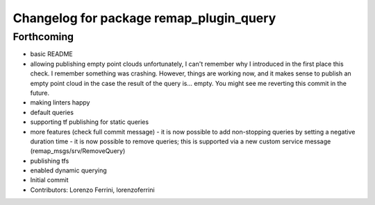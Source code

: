 ^^^^^^^^^^^^^^^^^^^^^^^^^^^^^^^^^^^^^^^^
Changelog for package remap_plugin_query
^^^^^^^^^^^^^^^^^^^^^^^^^^^^^^^^^^^^^^^^

Forthcoming
-----------
* basic README
* allowing publishing empty point clouds
  unfortunately, I can't remember why I introduced in the first
  place this check. I remember something was crashing. However,
  things are working now, and it makes sense to publish an
  empty point cloud in the case the result of the query is... empty.
  You might see me reverting this commit in the future.
* making linters happy
* default queries
* supporting tf publishing for static queries
* more features (check full commit message)
  - it is now possible to add non-stopping queries by setting a
  negative duration time
  - it is now possible to remove queries; this is supported via
  a new custom service message (remap_msgs/srv/RemoveQuery)
* publishing tfs
* enabled dynamic querying
* Initial commit
* Contributors: Lorenzo Ferrini, lorenzoferrini
